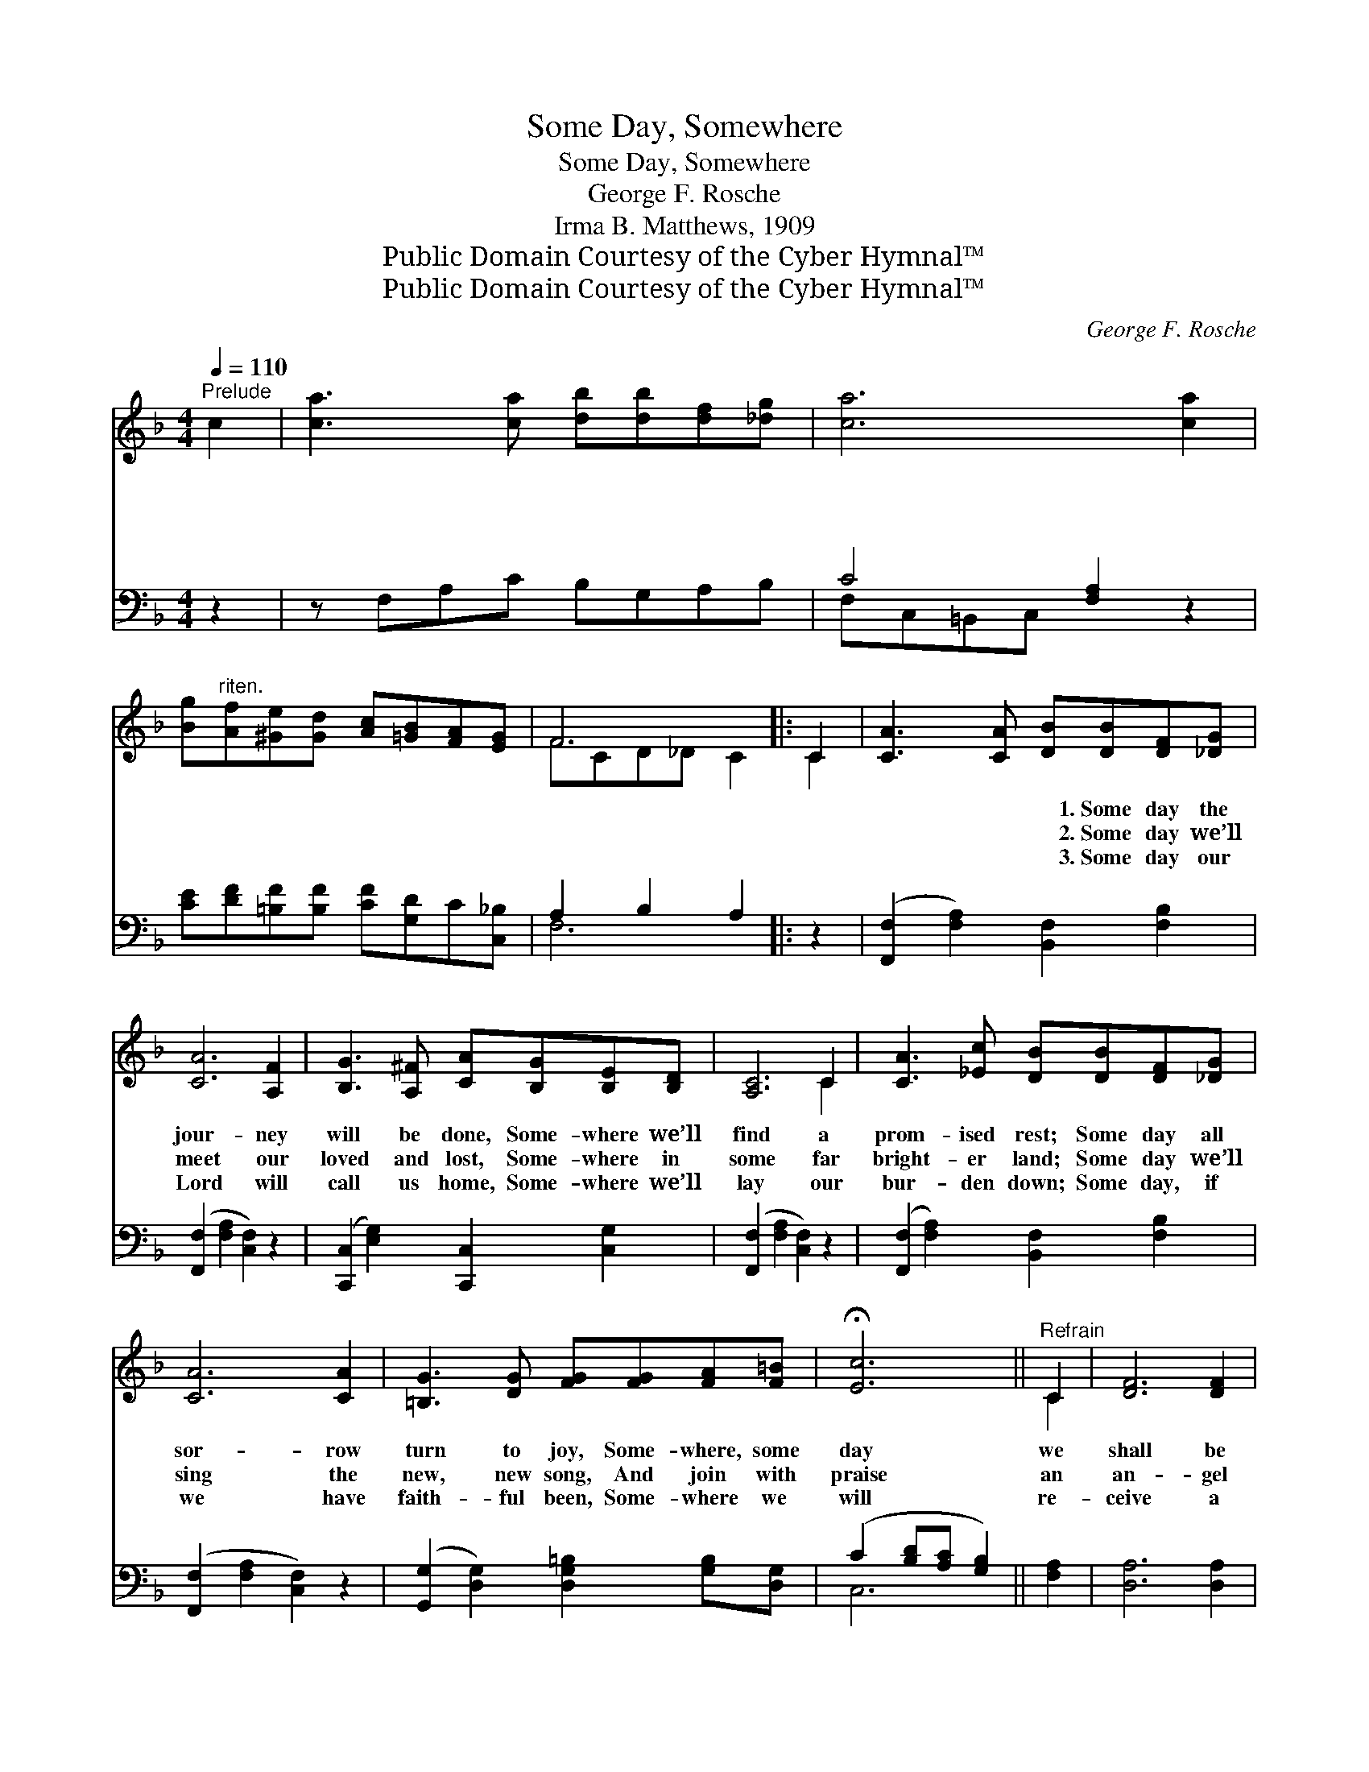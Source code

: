 X:1
T:Some Day, Somewhere
T:Some Day, Somewhere
T:George F. Rosche
T:Irma B. Matthews, 1909
T:Public Domain Courtesy of the Cyber Hymnal™
T:Public Domain Courtesy of the Cyber Hymnal™
C:George F. Rosche
Z:Public Domain
Z:Courtesy of the Cyber Hymnal™
%%score ( 1 2 ) ( 3 4 )
L:1/8
Q:1/4=110
M:4/4
K:F
V:1 treble 
V:2 treble 
V:3 bass 
V:4 bass 
V:1
"^Prelude" c2 | [ca]3 [ca] [db][db][df][_dg] | [ca]6 [ca]2 | %3
w: ~|~ ~ ~ ~ ~ ~|~ ~|
w: ~|~ ~ ~ ~ ~ ~|~ ~|
w: ~|~ ~ ~ ~ ~ ~|~ ~|
 [Bg]"^riten."[Af][^Ge][Gd] [Ac][=GB][FA][EG] | F6 |: C2 | [CA]3 [CA] [DB][DB][DF][_DG] | %7
w: ~ ~ ~ ~ ~ ~ ~ ~|~|~|~ ~ ~ 1.~Some day the|
w: ~ ~ ~ ~ ~ ~ ~ ~|~|~|~ ~ ~ 2.~Some day we’ll|
w: ~ ~ ~ ~ ~ ~ ~ ~|~|~|~ ~ ~ 3.~Some day our|
 [CA]6 [A,F]2 | [B,G]3 [A,^F] [CA][B,G][B,E][B,D] | [A,C]6 C2 | [CA]3 [_Ec] [DB][DB][DF][_DG] | %11
w: jour- ney|will be done, Some- where we’ll|find a|prom- ised rest; Some day all|
w: meet our|loved and lost, Some- where in|some far|bright- er land; Some day we’ll|
w: Lord will|call us home, Some- where we’ll|lay our|bur- den down; Some day, if|
 [CA]6 [CA]2 | [=B,G]3 [DG] [FG][FG][FA][F=B] | !fermata![Ec]6 ||"^Refrain" C2 | [DF]6 [DF]2 | %16
w: sor- row|turn to joy, Some- where, some|day|we|shall be|
w: sing the|new, new song, And join with|praise|an|an- gel|
w: we have|faith- ful been, Some- where we|will|re-|ceive a|
 [^CA]6 [DA]2 | [EG]3 [^D^F] [EG][=FA][GB][Ec] | [FA]6 [Ac]2 | [^Gd]6 [Ac]2 | [FA]6 [FA]2 | %21
w: blest. *|||||
w: band. Some|day, some day, Some- where, the|place we|can- not|see; Some|
w: crown. *|||||
 [FG]3 [^FA] [GB][GB][=FA][EG] | [CF]6"^Play 3 times" :| %23
w: ||
w: day, some day, Some- where the|Sav-|
w: ||
V:2
 x2 | x8 | x8 | x8 | FCD_D C2 |: C2 | x8 | x8 | x8 | x6 C2 | x8 | x8 | x8 | x6 || C2 | x8 | x8 | %17
 x8 | x8 | x8 | x8 | x8 | x6 :| %23
V:3
 z2 | z F,A,C B,G,A,B, | C4 [F,A,]2 z2 | [CE][DF][=B,F][B,F] [CF][G,D]C[C,_B,] | A,2 B,2 A,2 |: %5
 z2 | ([F,,F,]2 [F,A,]2) [B,,F,]2 [F,B,]2 | ([F,,F,]2 [F,A,]2 [C,F,]2) z2 | %8
 ([C,,C,]2 [E,G,]2) [C,,C,]2 [C,G,]2 | ([F,,F,]2 [F,A,]2 [C,F,]2) z2 | %10
 ([F,,F,]2 [F,A,]2) [B,,F,]2 [F,B,]2 | ([F,,F,]2 [F,A,]2 [C,F,]2) z2 | %12
 ([G,,G,]2 [D,G,]2) [D,G,=B,]2 [G,B,][D,G,] | (C2 [B,D][A,C] [G,B,]2) || [F,A,]2 | %15
 [D,A,]6 [D,A,]2 | [A,,A,]6 [F,A,]2 | [C,B,]3 [C,A,] [C,B,][C,C][C,D][C,C] | [F,C]6 [F,C]2 | %19
 [F,=B,]6 [F,C]2 | [F,C]6 [D,D]2 | [B,D]3 [A,D] [G,D][G,D]C[C,B,] | [F,A,]6"^Play 3 times" :| %23
V:4
 x2 | x8 | F,C,=B,,C, x4 | x8 | F,6 |: x2 | x8 | x8 | x8 | x8 | x8 | x8 | x8 | C,6 || x2 | x8 | %16
 x8 | x8 | x8 | x8 | x8 | x6 C x | x6 :| %23

